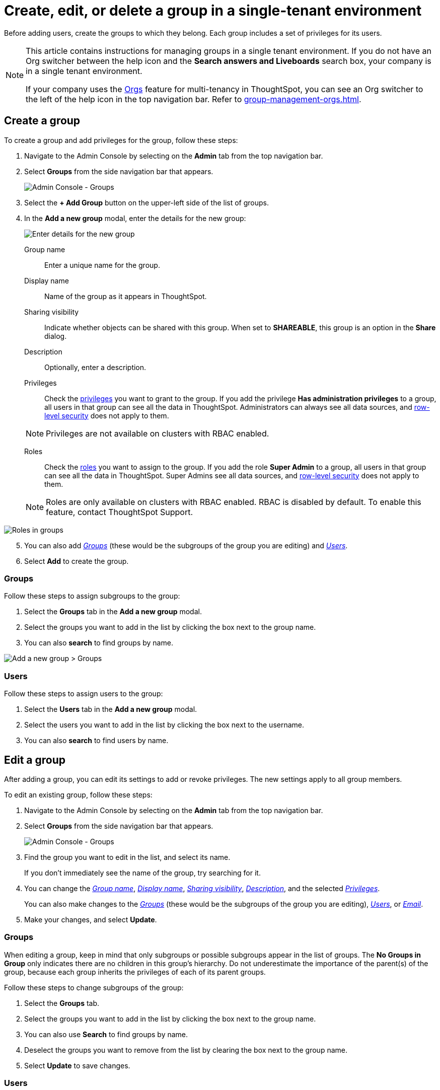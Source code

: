 = Create, edit, or delete a group in a single-tenant environment
:last_updated: 11/05/2021
:linkattrs:
:experimental:
:page-layout: default-cloud
:page-aliases: /admin/users-groups/add-group.adoc
:description: ThoughtSpot has intuitive user group management for assigning privileges, user selection, multi-tier subgroups, and emailing.


Before adding users, create the groups to which they belong.
Each group includes a set of privileges for its users.

[NOTE]
====
This article contains instructions for managing groups in a single tenant environment. If you do not have an Org switcher between the help icon and the *Search answers and Liveboards* search box, your company is in a single tenant environment.

If your company uses the xref:orgs-overview.adoc[Orgs] feature for multi-tenancy in ThoughtSpot, you can see an Org switcher to the left of the help icon in the top navigation bar. Refer to xref:group-management-orgs.adoc[].
====

[#add-group]
== Create a group

To create a group and add privileges for the group, follow these steps:

. Navigate to the Admin Console by selecting on the *Admin* tab from the top navigation bar.
. Select *Groups* from the side navigation bar that appears.
+
image::admin-portal-groups.png[Admin Console - Groups]

. Select the *+ Add Group* button on the upper-left side of the list of groups.
. In the *Add a new group* modal, enter the details for the new group:
+
image::add-group.png[Enter details for the new group]
+
[#group-name]
Group name::
Enter a unique name for the group.
+
[#display-name]
Display name::
Name of the group as it appears in ThoughtSpot.
+
[#sharing-visibility]
Sharing visibility::
Indicate whether objects can be shared with this group. When set to *SHAREABLE*,
this group is an option in the *Share* dialog.
+
[#description]
Description::
Optionally, enter a description.
+
[#privileges]
Privileges::
Check the xref:groups-privileges.adoc#list-of-privileges[privileges] you want to grant to the group. If you add the privilege *Has administration privileges* to a group, all users in that group can see all the data in ThoughtSpot. Administrators can always see all data sources, and xref:security-rls.adoc[row-level security] does not apply to them.
[NOTE]
Privileges are not available on clusters with RBAC enabled.
[#roles]
Roles::
Check the xref:groups-privileges.adoc#list-of-privileges[roles] you want to assign to the group. If you add the role *Super Admin* to a group, all users in that group can see all the data in ThoughtSpot. Super Admins see all data sources, and xref:security-rls.adoc[row-level security] does not apply to them.
[NOTE]
Roles are only available on clusters with RBAC enabled. RBAC is disabled by default. To enable this feature, contact ThoughtSpot Support.

image::rbac_new_group.png[Roles in groups]
[start=5]
. You can also add _<<add-groups,Groups>>_ (these would be the subgroups of the group you are editing) and _<<add-users,Users>>_.
. Select *Add* to create the group.

[#add-groups]
=== Groups

Follow these steps to assign subgroups to the group:

. Select the *Groups* tab in the *Add a new group* modal.
. Select the groups you want to add in the list by clicking the box next to the group name.
. You can also *search* to find groups by name.

image::add-group.png[Add a new group > Groups]

[#add-users]
=== Users

Follow these steps to assign users to the group:

. Select the *Users* tab in the *Add a new group* modal.
. Select the users you want to add in the list by clicking the box next to the username.
. You can also *search* to find users by name.

[#edit-group]
== Edit a group

After adding a group, you can edit its settings to add or revoke privileges.
The new settings apply to all group members.

To edit an existing group, follow these steps:

. Navigate to the Admin Console by selecting on the *Admin* tab from the top navigation bar.
. Select *Groups* from the side navigation bar that appears.
+
image::admin-portal-groups.png[Admin Console - Groups]

. Find the group you want to edit in the list, and select its name.
+
If you don't immediately see the name of the group, try searching for it.

. You can change the _<<group-name,Group name>>_, _<<display-name,Display name>>_, _<<sharing-visibility,Sharing visibility>>_, _<<description,Description>>_, and the selected _<<privileges,Privileges>>_.
+
You can also make changes to the _<<change-groups,Groups>>_ (these would be the subgroups of the group you are editing), _<<change-users,Users>>_, or _<<change-email,Email>>_.

. Make your changes, and select *Update*.

[#change-groups]
=== Groups

When editing a group, keep in mind that only subgroups or possible subgroups appear in the list of groups.
The *No Groups in Group* only indicates there are no children in this group's hierarchy.
Do not underestimate the importance of the parent(s) of the group, because each group inherits the privileges of each of its parent groups.

Follow these steps to change subgroups of the group:

. Select the *Groups* tab.
. Select the groups you want to add in the list by clicking the box next to the group name.
. You can also use *Search* to find groups by name.
. Deselect the groups you want to remove from the list by clearing the box next to the group name.
. Select *Update* to save changes.

[#change-users]
=== Users

Follow these steps to change the users of the group:

. Select the *Users* tab.
. Select the users you want to add in the list by clicking the box next to the user name.
. You can also use *Search* to find users by name.
. Deselect the users you want to remove from the list by clearing the box next to the user name.
. Select *Update* to save changes.

[#change-email]
=== Email

You can configure groups so that users receive a _welcome email_ that introduces them to ThoughtSpot, and initiates the onboarding process.

Follow these steps to configure group-wide emails:

. Select the *Email* tab.
. Under *Resend welcome email*, select either either _All users_ or _New users_.
. Enter optional text for the email.
. To send the email immediately, select *Send*.
. To test the email, select "Test welcome email." ThoughtSpot sends the welcome email only to the email address registered to your account.
. Select *Update* to save changes.

[#delete-group]
== Deleting groups

To delete existing groups, follow these steps:

. Navigate to the Admin Console by selecting on the *Admin* tab from the top navigation bar.
. Select *Groups* from the side navigation bar that appears.
+
image::admin-portal-groups.png[Admin Console - Groups]

. Select the groups you plan to delete by clicking the box next to the group name.
+
If you don't immediately see the name of the group, try searching for it.

. Select *Delete* in the upper-left corner.

[#list-group-members]
== List group members

When browsing through users or subgroups, you can often see only a limited list.
To check for other users, search for the name of a specific user or subgroup.

[#add-users-to-groups]
== Add multiple users to a group

To add multiple users to a group, you must be on the *Users* interface.
Follow these steps:

. Navigate to the Admin Console by selecting on the *Admin* tab from the top navigation bar.
. Select *Users* from the side navigation bar that appears.
+
image::admin-portal-users.png[Admin Console - Users]

. Select the names of users you plan to add to groups by clicking the box next to the user name.
+
If you don't immediately see the user name, try searching for it.

. Select the *Add Users to Groups* button on the top of the list of users.
. In the *Add Users to Groups* interface, choose the groups by clicking the box next to the group name.
. Select *Add*.
+
image::add-users-to-groups.png[Choose Groups]

'''
> **Related information**
>
> * xref:groups-privileges.adoc[Understand groups and privileges]
> * xref:user-management.adoc[Create, edit, or delete a user]
> * xref:user-management-okta.adoc[Create, edit, or delete a user using IAMv2]
> * xref:admin-sign-in.adoc[Manage user logins and sessions]
> * xref:user-sign-up.adoc[Allow users to sign up]